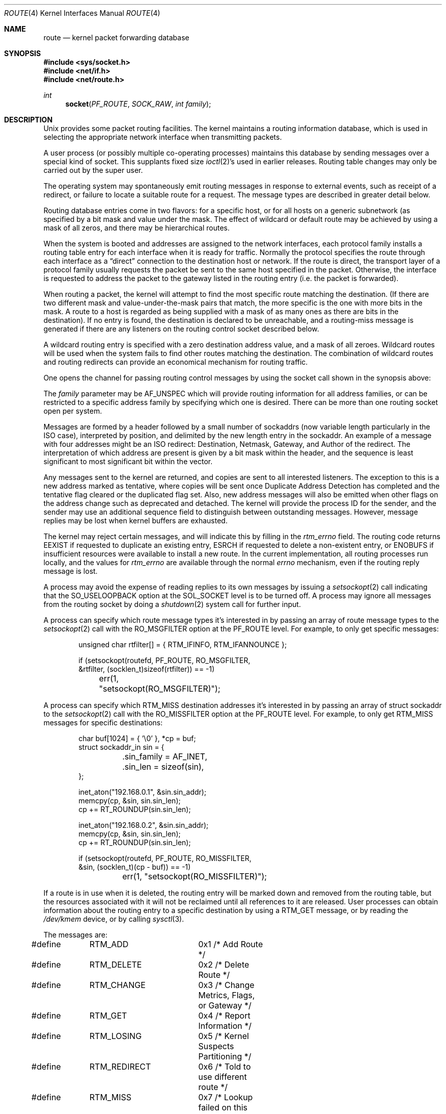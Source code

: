 .\"	$NetBSD: route.4,v 1.34 2021/08/17 22:00:26 andvar Exp $
.\"
.\" Copyright (c) 1990, 1991, 1993
.\"	The Regents of the University of California.  All rights reserved.
.\"
.\" Redistribution and use in source and binary forms, with or without
.\" modification, are permitted provided that the following conditions
.\" are met:
.\" 1. Redistributions of source code must retain the above copyright
.\"    notice, this list of conditions and the following disclaimer.
.\" 2. Redistributions in binary form must reproduce the above copyright
.\"    notice, this list of conditions and the following disclaimer in the
.\"    documentation and/or other materials provided with the distribution.
.\" 3. Neither the name of the University nor the names of its contributors
.\"    may be used to endorse or promote products derived from this software
.\"    without specific prior written permission.
.\"
.\" THIS SOFTWARE IS PROVIDED BY THE REGENTS AND CONTRIBUTORS ``AS IS'' AND
.\" ANY EXPRESS OR IMPLIED WARRANTIES, INCLUDING, BUT NOT LIMITED TO, THE
.\" IMPLIED WARRANTIES OF MERCHANTABILITY AND FITNESS FOR A PARTICULAR PURPOSE
.\" ARE DISCLAIMED.  IN NO EVENT SHALL THE REGENTS OR CONTRIBUTORS BE LIABLE
.\" FOR ANY DIRECT, INDIRECT, INCIDENTAL, SPECIAL, EXEMPLARY, OR CONSEQUENTIAL
.\" DAMAGES (INCLUDING, BUT NOT LIMITED TO, PROCUREMENT OF SUBSTITUTE GOODS
.\" OR SERVICES; LOSS OF USE, DATA, OR PROFITS; OR BUSINESS INTERRUPTION)
.\" HOWEVER CAUSED AND ON ANY THEORY OF LIABILITY, WHETHER IN CONTRACT, STRICT
.\" LIABILITY, OR TORT (INCLUDING NEGLIGENCE OR OTHERWISE) ARISING IN ANY WAY
.\" OUT OF THE USE OF THIS SOFTWARE, EVEN IF ADVISED OF THE POSSIBILITY OF
.\" SUCH DAMAGE.
.\"
.\"     @(#)route.4	8.6 (Berkeley) 4/19/94
.\"
.Dd February 4, 2020
.Dt ROUTE 4
.Os
.Sh NAME
.Nm route
.Nd kernel packet forwarding database
.Sh SYNOPSIS
.In sys/socket.h
.In net/if.h
.In net/route.h
.Ft int
.Fn socket PF_ROUTE SOCK_RAW "int family"
.Sh DESCRIPTION
.Ux
provides some packet routing facilities.
The kernel maintains a routing information database, which
is used in selecting the appropriate network interface when
transmitting packets.
.Pp
A user process (or possibly multiple co-operating processes)
maintains this database by sending messages over a special kind
of socket.
This supplants fixed size
.Xr ioctl 2 Ns 's
used in earlier releases.
Routing table changes may only be carried out by the super user.
.Pp
The operating system may spontaneously emit routing messages in response
to external events, such as receipt of a redirect, or failure to
locate a suitable route for a request.
The message types are described in greater detail below.
.Pp
Routing database entries come in two flavors: for a specific
host, or for all hosts on a generic subnetwork (as specified
by a bit mask and value under the mask.
The effect of wildcard or default route may be achieved by using
a mask of all zeros, and there may be hierarchical routes.
.Pp
When the system is booted and addresses are assigned
to the network interfaces, each protocol family
installs a routing table entry for each interface when it is ready for traffic.
Normally the protocol specifies the route
through each interface as a
.Dq direct
connection to the destination host
or network.
If the route is direct, the transport layer of a protocol family
usually requests the packet be sent to the same host specified in
the packet.
Otherwise, the interface is requested to address the packet to the
gateway listed in the routing entry (i.e. the packet is forwarded).
.Pp
When routing a packet,
the kernel will attempt to find
the most specific route matching the destination.
(If there are two different mask and value-under-the-mask pairs
that match, the more specific is the one with more bits in the mask.
A route to a host is regarded as being supplied with a mask of
as many ones as there are bits in the destination).
If no entry is found, the destination is declared to be unreachable,
and a routing\-miss message is generated if there are any
listeners on the routing control socket described below.
.Pp
A wildcard routing entry is specified with a zero
destination address value, and a mask of all zeroes.
Wildcard routes will be used
when the system fails to find other routes matching the
destination.
The combination of wildcard routes and routing redirects can provide
an economical mechanism for routing traffic.
.Pp
One opens the channel for passing routing control messages
by using the socket call shown in the synopsis above:
.Pp
The
.Fa family
parameter may be
.Dv AF_UNSPEC
which will provide
routing information for all address families, or can be restricted
to a specific address family by specifying which one is desired.
There can be more than one routing socket open per system.
.Pp
Messages are formed by a header followed by a small
number of sockaddrs (now variable length particularly
in the
.Tn ISO
case), interpreted by position, and delimited
by the new length entry in the sockaddr.
An example of a message with four addresses might be an
.Tn ISO
redirect:
Destination, Netmask, Gateway, and Author of the redirect.
The interpretation of which address are present is given by a
bit mask within the header, and the sequence is least significant
to most significant bit within the vector.
.Pp
Any messages sent to the kernel are returned, and copies are sent
to all interested listeners.
The exception to this is a new address marked as tentative, where copies
will be sent once Duplicate Address Detection has completed and
the tentative flag cleared or the duplicated flag set.
Also, new address messages will also be emitted when other flags on the address
change such as deprecated and detached.
The kernel will provide the process ID for the sender, and the
sender may use an additional sequence field to distinguish between
outstanding messages.
However, message replies may be lost when kernel buffers are exhausted.
.Pp
The kernel may reject certain messages, and will indicate this
by filling in the
.Fa rtm_errno
field.
The routing code returns
.Er EEXIST
if
requested to duplicate an existing entry,
.Er ESRCH
if
requested to delete a non-existent entry,
or
.Er ENOBUFS
if insufficient resources were available
to install a new route.
In the current implementation, all routing processes run locally,
and the values for
.Fa rtm_errno
are available through the normal
.Em errno
mechanism, even if the routing reply message is lost.
.Pp
A process may avoid the expense of reading replies to
its own messages by issuing a
.Xr setsockopt 2
call indicating that the
.Dv SO_USELOOPBACK
option
at the
.Dv SOL_SOCKET
level is to be turned off.
A process may ignore all messages from the routing socket
by doing a
.Xr shutdown 2
system call for further input.
.Pp
A process can specify which route message types it's interested in by passing
an array of route message types to the
.Xr setsockopt 2
call with the
.Dv RO_MSGFILTER
option at the
.Dv PF_ROUTE
level.
For example, to only get specific messages:
.Bd -literal -offset indent
unsigned char rtfilter[] = { RTM_IFINFO, RTM_IFANNOUNCE };

if (setsockopt(routefd, PF_ROUTE, RO_MSGFILTER,
    &rtfilter, (socklen_t)sizeof(rtfilter)) == -1)
	err(1, "setsockopt(RO_MSGFILTER)");
.Ed
.Pp
A process can specify which RTM_MISS destination addresses it's interested in
by passing an array of struct sockaddr to the
.Xr setsockopt 2
call with the
.Dv RO_MISSFILTER
option at the
.Dv PF_ROUTE
level.
For example, to only get RTM_MISS messages for specific destinations:
.Bd -literal -offset indent
char buf[1024] = { '\\0' }, *cp = buf;
struct sockaddr_in sin = {
	.sin_family = AF_INET,
	.sin_len = sizeof(sin),
};

inet_aton("192.168.0.1", &sin.sin_addr);
memcpy(cp, &sin, sin.sin_len);
cp += RT_ROUNDUP(sin.sin_len);

inet_aton("192.168.0.2", &sin.sin_addr);
memcpy(cp, &sin, sin.sin_len);
cp += RT_ROUNDUP(sin.sin_len);

if (setsockopt(routefd, PF_ROUTE, RO_MISSFILTER,
    &sin, (socklen_t)(cp - buf)) == -1)
	err(1, "setsockopt(RO_MISSFILTER)");
.Ed
.Pp
If a route is in use when it is deleted,
the routing entry will be marked down and removed from the routing table,
but the resources associated with it will not
be reclaimed until all references to it are released.
User processes can obtain information about the routing
entry to a specific destination by using a
.Dv RTM_GET
message,
or by reading the
.Pa /dev/kmem
device, or by calling
.Xr sysctl 3 .
.Pp
The messages are:
.Bd -literal
#define	RTM_ADD		0x1    /* Add Route */
#define	RTM_DELETE	0x2    /* Delete Route */
#define	RTM_CHANGE	0x3    /* Change Metrics, Flags, or Gateway */
#define	RTM_GET		0x4    /* Report Information */
#define	RTM_LOSING	0x5    /* Kernel Suspects Partitioning */
#define	RTM_REDIRECT	0x6    /* Told to use different route */
#define	RTM_MISS	0x7    /* Lookup failed on this address */
#define RTM_LOCK	0x8	/* fix specified metrics */
#define RTM_OLDADD	0x9	/* caused by SIOCADDRT */
#define RTM_OLDDEL	0xa	/* caused by SIOCDELRT */
#define	RTM_ONEWADDR	0xc    /* Old (pre-8.0) RTM_NEWADDR message */
// #define RTM_RESOLVE	0xb	/* req to resolve dst to LL addr */
#define	RTM_ODELADDR	0xd    /* Old (pre-8.0) RTM_DELADDR message */
#define	RTM_OOIFINFO	0xe    /* Old (pre-1.5) RTM_IFINFO message */
#define	RTM_OIFINFO	0xf    /* Old (pre-6.0) RTM_IFINFO message */
#define	RTM_IFANNOUNCE	0x10   /* iface arrival/departure */
#define	RTM_IEEE80211	0x11	/* IEEE80211 wireless event */
#define	RTM_SETGATE	0x12	/* set prototype gateway for clones
				 * (see example in arp_rtrequest).
				 */
#define	RTM_LLINFO_UPD	0x13	/* indication to ARP/NDP/etc. that link-layer
				 * address has changed
				 */
#define	RTM_IFINFO	0x14   /* iface/link going up/down etc. */
#define	RTM_OCHGADDR	0x15   /* Old (pre-8.0) RTM_CHGADDR message */
#define	RTM_NEWADDR	0x16   /* address being added to iface */
#define	RTM_DELADDR	0x17   /* address being removed from iface */
#define	RTM_CHGADDR	0x18   /* address properties changed */
.Ed
.Pp
A message header consists of one of the following:
.Bd -literal
struct rt_msghdr {
    u_short rtm_msglen;        /* to skip over non-understood messages */
    u_char  rtm_version;       /* future binary compatibility */
    u_char  rtm_type;          /* message type */
    u_short rtm_index;         /* index for associated ifp */
    int     rtm_flags;         /* flags, incl kern & message, e.g. DONE */
    int     rtm_addrs;         /* bitmask identifying sockaddrs in msg */
    pid_t   rtm_pid;           /* identify sender */
    int     rtm_seq;           /* for sender to identify action */
    int     rtm_errno;         /* why failed */
    int     rtm_use;           /* from rtentry */
    u_long  rtm_inits;         /* which metrics we are initializing */
    struct  rt_metrics rtm_rmx;	/* metrics themselves */
};

struct if_msghdr {
    u_short ifm_msglen;        /* to skip over non-understood messages */
    u_char  ifm_version;       /* future binary compatibility */
    u_char  ifm_type;          /* message type */
    int     ifm_addrs;         /* like rtm_addrs */
    int     ifm_flags;         /* value of if_flags */
    u_short ifm_index;         /* index for associated ifp */
    struct  if_data ifm_data;  /* statistics and other data about if */
};

struct ifa_msghdr {
    u_short ifam_msglen;       /* to skip over non-understood messages */
    u_char  ifam_version;      /* future binary compatibility */
    u_char  ifam_type;         /* message type */
    u_short ifam_index;        /* index for associated ifp */
    int     ifam_flags;        /* value of ifa_flags */
    int     ifam_addrs;        /* like rtm_addrs */
    pid_t   ifam_pid;          /* identify sender */
    int     ifam_addrflags;    /* family specific address flags */
    int     ifam_metric;       /* value of ifa_metric */
};

struct if_announcemsghdr {
    u_short ifan_msglen;       /* to skip over non-understood messages */
    u_char  ifan_version;      /* future binary compatibility */
    u_char  ifan_type;         /* message type */
    u_short ifan_index;        /* index for associated ifp */
    char    ifan_name[IFNAMSIZ]; /* if name, e.g. "en0" */
    u_short ifan_what;         /* what type of announcement */
};
.Ed
.Pp
The
.Dv RTM_IFINFO
message uses a
.Vt if_msghdr
header, the
.Dv RTM_NEWADDR ,
.Dv RTM_CHGADDR ,
and
.Dv RTM_DELADDR
messages use a
.Vt ifa_msghdr
header,
the
.Dv RTM_IFANNOUNCE
message uses a
.Vt if_announcemsghdr
header,
and all other messages use the
.Vt rt_msghdr
header.
.Pp
The metrics structure is:
.Bd -literal
struct rt_metrics {
    u_long rmx_locks;          /* Kernel must leave these values alone */
    u_long rmx_mtu;            /* MTU for this path */
    u_long rmx_hopcount;       /* max hops expected */
    u_long rmx_expire;         /* lifetime for route, e.g. redirect */
    u_long rmx_recvpipe;       /* inbound delay-bandwidth product */
    u_long rmx_sendpipe;       /* outbound delay-bandwidth product */
    u_long rmx_ssthresh;       /* outbound gateway buffer limit */
    u_long rmx_rtt;            /* estimated round trip time */
    u_long rmx_rttvar;         /* estimated rtt variance */
    u_long rmx_pksent;         /* packets sent using this route */
};
.Ed
.Pp
Flags include the values:
.Bd -literal
#define	RTF_UP        0x1       /* route usable */
#define	RTF_GATEWAY   0x2       /* destination is a gateway */
#define	RTF_HOST      0x4       /* host entry (net otherwise) */
#define	RTF_REJECT    0x8       /* host or net unreachable */
#define	RTF_DYNAMIC   0x10      /* created dynamically (by redirect) */
#define	RTF_MODIFIED  0x20      /* modified dynamically (by redirect) */
#define	RTF_DONE      0x40      /* message confirmed */
#define	RTF_MASK      0x80      /* subnet mask present */
#define RTF_CONNECTED 0x100     /* hosts on this route are neighbours */
#define RTF_LLDATA    0x400     /* used by apps to add/del L2 entries */
#define	RTF_STATIC    0x800     /* manually added */
#define	RTF_BLACKHOLE 0x1000    /* just discard pkts (during updates) */
#define	RTF_PROTO2    0x4000    /* protocol specific routing flag */
#define	RTF_PROTO1    0x8000    /* protocol specific routing flag */
#define	RTF_SRC       0x10000   /* route has fixed source address */
#define	RTF_ANNOUNCE  0x20000   /* announce new ARP or NDP entry */
#define	RTF_LOCAL     0x40000   /* route represents a local address */
#define	RTF_BROADCAST 0x80000   /* route represents a bcast address */
.Ed
.Pp
Specifiers for metric values in rmx_locks and rtm_inits are:
.Bd -literal
#define	RTV_MTU       0x1    /* init or lock _mtu */
#define	RTV_HOPCOUNT  0x2    /* init or lock _hopcount */
#define	RTV_EXPIRE    0x4    /* init or lock _expire */
#define	RTV_RPIPE     0x8    /* init or lock _recvpipe */
#define	RTV_SPIPE     0x10   /* init or lock _sendpipe */
#define	RTV_SSTHRESH  0x20   /* init or lock _ssthresh */
#define	RTV_RTT       0x40   /* init or lock _rtt */
#define	RTV_RTTVAR    0x80   /* init or lock _rttvar */
.Ed
.Pp
Specifiers for which addresses are present in the messages are:
.Bd -literal
#define RTA_DST       0x1    /* destination sockaddr present */
#define RTA_GATEWAY   0x2    /* gateway sockaddr present */
#define RTA_NETMASK   0x4    /* netmask sockaddr present */
#define RTA_GENMASK   0x8    /* cloning mask sockaddr present */
#define RTA_IFP       0x10   /* interface name sockaddr present */
#define RTA_IFA       0x20   /* interface addr sockaddr present */
#define RTA_AUTHOR    0x40   /* sockaddr for author of redirect */
#define RTA_BRD       0x80   /* for NEWADDR, broadcast or p-p dest addr */
#define RTA_TAG       0x100  /* route tag */
.Ed
.Pp
Flags for IPv6 addresses:
.Bd -literal
#define IN6_IFF_ANYCAST		0x01	/* anycast address */
#define IN6_IFF_TENTATIVE	0x02	/* tentative address */
#define IN6_IFF_DUPLICATED	0x04	/* DAD detected duplicate */
#define IN6_IFF_DETACHED	0x08	/* may be detached from the link */
#define IN6_IFF_DEPRECATED	0x10	/* deprecated address */
#define IN6_IFF_NODAD		0x20	/* don't perform DAD on this address
					 * (used only at first SIOC* call)
					 */
#define IN6_IFF_AUTOCONF	0x40	/* autoconfigurable address. */
#define IN6_IFF_TEMPORARY	0x80	/* temporary (anonymous) address. */
.Ed
.Sh SEE ALSO
.Xr socket 2 ,
.Xr sysctl 3
.Sh HISTORY
Since
.Nx 8.0 ,
.Cm RTF_CLONED ,
.Cm RTF_CLONING ,
.Cm RTF_LLINFO ,
.Cm RTF_XRESOLVE
and
.Cm RTM_RESOLVE
were obsolete.
.Cm RTF_CONNECTED
and
.Cm RTF_LLDATA
appeared in
.Nx 8.0 .
.Pp
.Vt ifa_msghdr
gained the fields ifam_pid and ifam_addrflags in
.Nx 8.0 .
